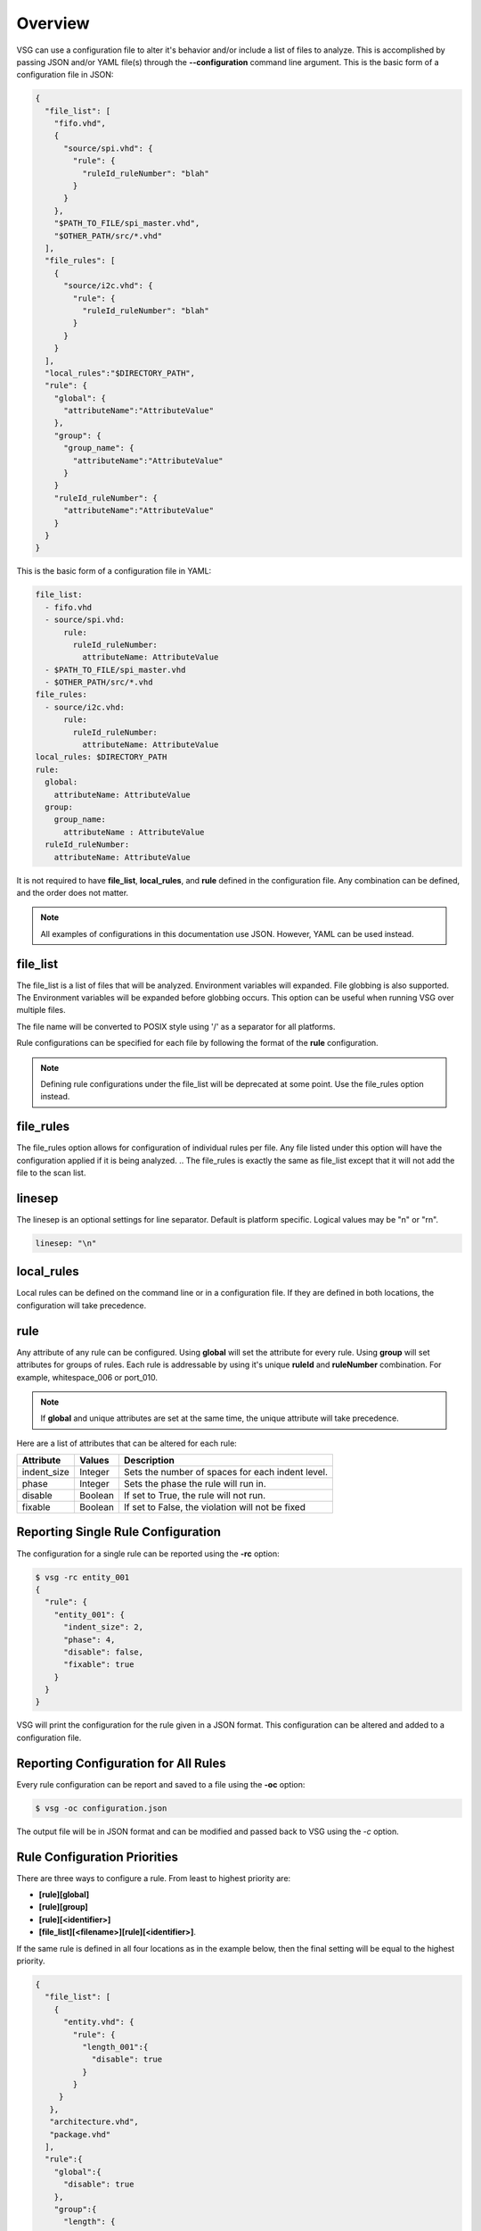 Overview
========

VSG can use a configuration file to alter it's behavior and/or include a list of files to analyze.
This is accomplished by passing JSON and/or YAML file(s) through the **--configuration** command line argument.
This is the basic form of a configuration file in JSON:

.. code-block:: text

   {
     "file_list": [
       "fifo.vhd",
       {
         "source/spi.vhd": {
           "rule": {
             "ruleId_ruleNumber": "blah"
           }
         }
       },
       "$PATH_TO_FILE/spi_master.vhd",
       "$OTHER_PATH/src/*.vhd"
     ],
     "file_rules": [
       {
         "source/i2c.vhd": {
           "rule": {
             "ruleId_ruleNumber": "blah"
           }
         }
       }
     ],
     "local_rules":"$DIRECTORY_PATH",
     "rule": {
       "global": {
         "attributeName":"AttributeValue"
       },
       "group": {
         "group_name": {
           "attributeName":"AttributeValue"
         }
       }
       "ruleId_ruleNumber": {
         "attributeName":"AttributeValue"
       }
     }
   }

This is the basic form of a configuration file in YAML:

.. code-block:: yaml

   file_list:
     - fifo.vhd
     - source/spi.vhd:
         rule:
           ruleId_ruleNumber:
             attributeName: AttributeValue
     - $PATH_TO_FILE/spi_master.vhd
     - $OTHER_PATH/src/*.vhd
   file_rules:
     - source/i2c.vhd:
         rule:
           ruleId_ruleNumber:
             attributeName: AttributeValue
   local_rules: $DIRECTORY_PATH
   rule:
     global:
       attributeName: AttributeValue
     group:
       group_name:
         attributeName : AttributeValue
     ruleId_ruleNumber:
       attributeName: AttributeValue


It is not required to have **file_list**, **local_rules**, and **rule** defined in the configuration file.
Any combination can be defined, and the order does not matter.

.. NOTE:: All examples of configurations in this documentation use JSON.  However, YAML can be used instead.

file_list
---------

The file_list is a list of files that will be analyzed.
Environment variables will expanded.
File globbing is also supported.
The Environment variables will be expanded before globbing occurs.
This option can be useful when running VSG over multiple files.

The file name will be converted to POSIX style using '/' as a separator for all platforms.

Rule configurations can be specified for each file by following the format of the **rule** configuration.

.. NOTE:: Defining rule configurations under the file_list will be deprecated at some point.
          Use the file_rules option instead.

file_rules
----------

The file_rules option allows for configuration of individual rules per file.
Any file listed under this option will have the configuration applied if it is being analyzed.
.. The file_rules is exactly the same as file_list except that it will not add the file to the scan list.

linesep
-------

The linesep is an optional settings for line separator.
Default is platform specific.
Logical values may be "\n" or "\r\n".

.. code-block:: yaml

   linesep: "\n"

local_rules
-----------

Local rules can be defined on the command line or in a configuration file.
If they are defined in both locations, the configuration will take precedence.

rule
----

Any attribute of any rule can be configured.
Using **global** will set the attribute for every rule.
Using **group** will set attributes for groups of rules.
Each rule is addressable by using it's unique **ruleId** and **ruleNumber** combination.  For example, whitespace_006 or port_010.

.. NOTE::
   If **global** and unique attributes are set at the same time, the unique attribute will take precedence.


Here are a list of attributes that can be altered for each rule:

+--------------+---------+--------------------------------------------------+
| Attribute    | Values  | Description                                      |
+==============+=========+==================================================+
| indent_size  | Integer | Sets the number of spaces for each indent level. |
+--------------+---------+--------------------------------------------------+
| phase        | Integer | Sets the phase the rule will run in.             |
+--------------+---------+--------------------------------------------------+
| disable      | Boolean | If set to True, the rule will not run.           |
+--------------+---------+--------------------------------------------------+
| fixable      | Boolean | If set to False, the violation will not be fixed |
+--------------+---------+--------------------------------------------------+

.. _reporting-single-rule-configuration:

Reporting Single Rule Configuration
-----------------------------------

The configuration for a single rule can be reported using the **-rc** option:

.. code-block:: text

   $ vsg -rc entity_001
   {
     "rule": {
       "entity_001": {
         "indent_size": 2,
         "phase": 4,
         "disable": false,
         "fixable": true
       }
     }
   }

VSG will print the configuration for the rule given in a JSON format.
This configuration can be altered and added to a configuration file.

Reporting Configuration for All Rules
-------------------------------------

Every rule configuration can be report and saved to a file using the **-oc** option:

.. code-block:: text

   $ vsg -oc configuration.json

The output file will be in JSON format and can be modified and passed back to VSG using the *-c* option.

Rule Configuration Priorities
-----------------------------

There are three ways to configure a rule.
From least to highest priority are:

* **[rule][global]**
* **[rule][group]**
* **[rule][<identifier>]**
* **[file_list][<filename>][rule][<identifier>]**.

If the same rule is defined in all four locations as in the example below, then the final setting will be equal to the highest priority.

.. code-block:: text

   {
     "file_list": [
       {
         "entity.vhd": {
           "rule": {
             "length_001":{
               "disable": true
             }
           }
        }
      },
      "architecture.vhd",
      "package.vhd"
     ],
     "rule":{
       "global":{
         "disable": true
       },
       "group":{
         "length": {
           "disable": false
         }
       },
       "rule": {
         "length_001":{
           "disable": false
         }
       }
     }
   }


In this example configuration, all rules are disabled by the **global** configuration.
Then rule **length_001** is enabled for the files **architecture.vhd**, **package.vhd** and **entity.vhd** by the **rule** configuration.
Then rule **length_001** is disabled for the file **entity.vhd**.

Example:  Disabling a rule
--------------------------

Below is an example of a JSON file which disables the rule **entity_004**

.. code-block:: json

   {
       "rule":{
           "entity_004":{
               "disable":true
           }
       }
   }

Use the configuration with the **--configuration** command line argument:

.. code-block:: text

   $ vsg -f RAM.vhd --configuration entity_004_disable.json

Example: Setting the indent increment size for a single rule
------------------------------------------------------------

The indent increment size is the number of spaces an indent level takes.
It can be configured on an per rule basis...

.. code-block:: json

   {
       "rule":{
           "entity_004":{
               "indent_size":4
           }
       }
   }

Example: Setting the indent increment size for all rules
--------------------------------------------------------

Configure the indent size for all rules by setting the **global** attribute.

.. code-block:: json

   {
       "rule":{
           "global":{
               "indent_size":4
           }
       }
   }

Example: Enabling only indent rules
-----------------------------------

Configure the indent size for all rules by setting the **global** attribute.

.. code-block:: json

   {
       "rule": {
           "global": {
               "indent_size": 4
           },
           "group": {
               "indent": {
                   "disable": false
               }
           }
       }
   }
